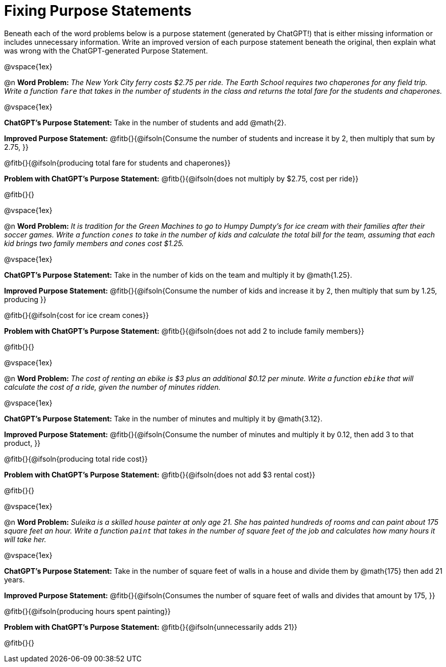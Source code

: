 = Fixing Purpose Statements

Beneath each of the word problems below is a purpose statement (generated by ChatGPT!) that is either missing information or includes unnecessary information. Write an improved version of each purpose statement beneath the original, then explain what was wrong with the ChatGPT-generated Purpose Statement.

@vspace{1ex}

@n *Word Problem:* _The New York City ferry costs $2.75 per ride. The Earth School requires two chaperones for any field trip. Write a function `fare` that takes in the number of students in the class and returns the total fare for the students and chaperones._

@vspace{1ex}

*ChatGPT's Purpose Statement:* Take in the number of students and add @math{2}.

*Improved Purpose Statement:* @fitb{}{@ifsoln{Consume the number of students and increase it by 2, then multiply that sum by 2.75, }}

@fitb{}{@ifsoln{producing total fare for students and chaperones}}

*Problem with ChatGPT's Purpose Statement:* @fitb{}{@ifsoln{does not multiply by $2.75, cost per ride}}

@fitb{}{}

@vspace{1ex}

@n *Word Problem:* _It is tradition for the Green Machines to go to Humpy Dumpty's for ice cream with their families after their soccer games. Write a function `cones` to take in the number of kids and calculate the total bill for the team, assuming that each kid brings two family members and cones cost $1.25._

@vspace{1ex}

*ChatGPT's Purpose Statement:* Take in the number of kids on the team and multiply it by @math{1.25}.

*Improved Purpose Statement:* @fitb{}{@ifsoln{Consume the number of kids and increase it by 2, then multiply that sum by 1.25, producing }}

@fitb{}{@ifsoln{cost for ice cream cones}}

*Problem with ChatGPT's Purpose Statement:* @fitb{}{@ifsoln{does not add 2 to include family members}}

@fitb{}{}

@vspace{1ex}

@n *Word Problem:* _The cost of renting an ebike is $3 plus an additional $0.12 per minute. Write a function `ebike` that will calculate the cost of a ride, given the number of minutes ridden._

@vspace{1ex}

*ChatGPT's Purpose Statement:* Take in the number of minutes and multiply it by @math{3.12}.

*Improved Purpose Statement:* @fitb{}{@ifsoln{Consume the number of minutes and multiply it by 0.12, then add 3 to that product, }}

@fitb{}{@ifsoln{producing total ride cost}}

*Problem with ChatGPT's Purpose Statement:* @fitb{}{@ifsoln{does not add $3 rental cost}}

@fitb{}{}

@vspace{1ex}

@n *Word Problem:* _Suleika is a skilled house painter at only age 21. She has painted hundreds of rooms and can paint about 175 square feet an hour. Write a function `paint` that takes in the number of square feet of the job and calculates how many hours it will take her._

@vspace{1ex}

*ChatGPT's Purpose Statement:* Take in the number of square feet of walls in a house and divide them by @math{175} then add 21 years.

*Improved Purpose Statement:* @fitb{}{@ifsoln{Consumes the number of square feet of walls and divides that amount by 175, }}

@fitb{}{@ifsoln{producing hours spent painting}}

*Problem with ChatGPT's Purpose Statement:* @fitb{}{@ifsoln{unnecessarily adds 21}}

@fitb{}{}
